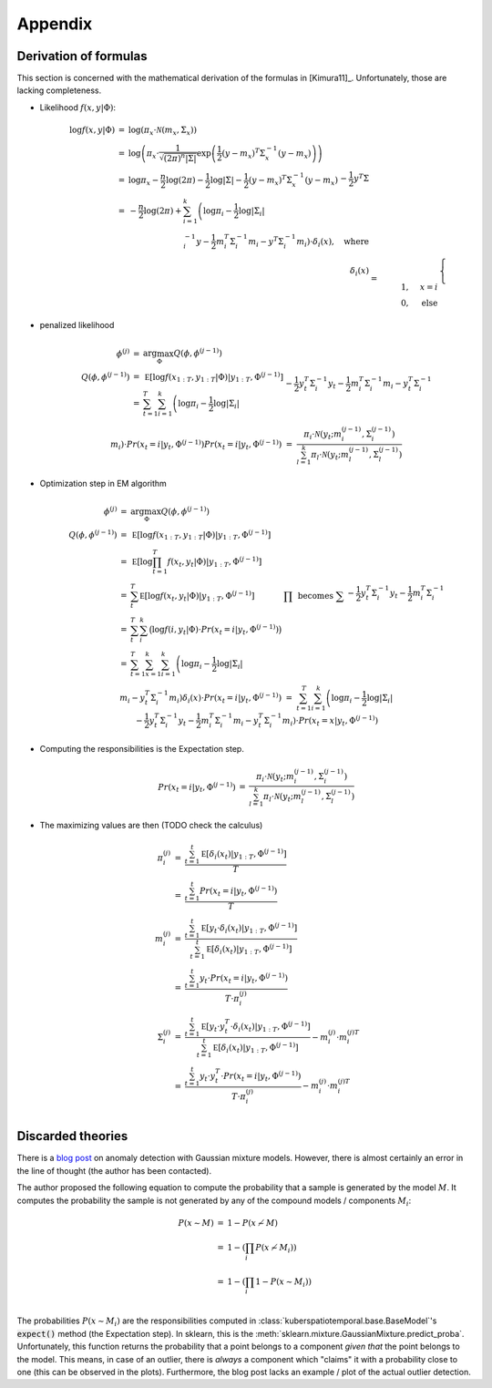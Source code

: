 Appendix
========

Derivation of formulas
^^^^^^^^^^^^^^^^^^^^^^

This section is concerned with the mathematical derivation of the formulas in [Kimura11]_.
Unfortunately, those are lacking completeness.

* Likelihood :math:`f(x,y|\Phi)`:

    .. math::

        \begin{array}{rcl}
        \log f(x,y|\Phi)
        &=& \log \left( \pi_x \cdot \mathcal N(m_x,\Sigma_x) \right) \\
        &=& \log \left( \pi_x \cdot  \frac{1}{ \sqrt{(2\pi)^n |\Sigma|}} \exp \left(\frac {1}{2} (y - m_x)^T \Sigma^{-1}_x (y - m_x) \right)
        \right) \\
        &=& \log \pi_x - \frac{n}{2} \log(2\pi) - \frac{1}{2} \log |\Sigma| - \frac{1}{2} (y - m_x)^T \Sigma^{-1}_x (y - m_x) \\
        &=&  - \frac{n}{2} \log(2\pi) + \sum_{i=1}^k \left( \log \pi_i - \frac{1}{2} \log |\Sigma_i| \right. \\
        && - \frac{1}{2} y^T \Sigma^{-1}_i y - \frac{1}{2} m_i^T \Sigma^{-1}_i m_i
            \left. -  y^T \Sigma^{-1}_i m_i \right)\cdot \delta_i(x), \quad \text{where} \\
            %
        \delta_i(x) &=& \begin{cases} 1, & x=i \\ 0, & \text{else} \end{cases}
        \end{array} $$

* penalized likelihood

    .. math::

        \begin{array}{rcl}
            ~\phi^{(j)} &=&\arg \max_\Phi Q(\phi,\phi^{(j-1)}) \\
        Q(\phi,\phi^{(j-1)})
        &=& \mathbb E [ \log f(x_{1:T},y_{1:T}|\Phi )| y_{1:T}, \Phi^{(j-1)}]\\
            &=& \sum^T_{t=1} \sum^k_{i=1} \left( \log \pi_i - \frac{1}{2} \log |\Sigma_i| \right. \\
        && - \frac{1}{2} y_t^T \Sigma^{-1}_i y_t - \frac{1}{2} m_i^T \Sigma^{-1}_i m_i
            \left. -  y_t^T \Sigma^{-1}_i m_i \right) \cdot Pr(x_t=i | y_t, \Phi^{(j-1)}) \\
        Pr(x_t=i | y_t, \Phi^{(j-1)})
        &=& \frac{ \pi_i \cdot \mathcal N \left(y_t; m_i^{(j-1)},\Sigma_i^{(j-1)}\right)}{\sum_{l=1}^k \pi_l \cdot \mathcal N \left(y_t; m_l^{(j-1)},\Sigma_l^{(j-1)}\right)}
        \end{array}

* Optimization step in EM algorithm

    .. math::

        \begin{array}{rcl}
            ~\phi^{(j)} &=&\arg \max_\Phi Q(\phi,\phi^{(j-1)}) \\
        Q(\phi,\phi^{(j-1)})
        &=& \mathbb E [ \log f(x_{1:T},y_{1:T}|\Phi )| y_{1:T}, \Phi^{(j-1)}]\\
        &=& \mathbb E [ \log \prod_{t=1}^T f(x_t,y_t|\Phi )| y_{1:T}, \Phi^{(j-1)}]\\
        &=& \sum^T_t \mathbb E [ \log f(x_t,y_t|\Phi )| y_{1:T}, \Phi^{(j-1)}] & \prod \text{ becomes } \sum \\
        &=& \sum^T_t \sum_i^k \big( \log f(i,y_t|\Phi ) \cdot Pr(x_t=i | y_t, \Phi^{(j-1)}) \big) \\
            &=& \sum^T_{t=1} \sum^k_{x=1} \sum^k_{i=1}\left( \log \pi_i - \frac{1}{2} \log |\Sigma_i| \right. \\
        && - \frac{1}{2} y_t^T \Sigma^{-1}_i y_t - \frac{1}{2} m_i^T \Sigma^{-1}_i m_i
            \left. -  y_t^T \Sigma^{-1}_i m_i \right) \delta_i(x)\cdot Pr(x_t=i | y_t, \Phi^{(j-1)}) \\
        &=& \sum^T_{t=1} \sum^k_{i=1} \left( \log \pi_i - \frac{1}{2} \log |\Sigma_i| \right. \\
        && - \frac{1}{2} y_t^T \Sigma^{-1}_i y_t - \frac{1}{2} m_i^T \Sigma^{-1}_i m_i
            \left. -  y_t^T \Sigma^{-1}_i m_i \right) \cdot Pr(x_t=x | y_t, \Phi^{(j-1)})
        \end{array}

* Computing the responsibilities is the Expectation step.

    .. math::

        \begin{array}{rcl}
        Pr(x_t=i | y_t, \Phi^{(j-1)})
        &=& \frac{ \pi_i \cdot \mathcal N \left(y_t; m_i^{(j-1)},\Sigma_i^{(j-1)}\right)}{\sum_{l=1}^k \pi_l \cdot \mathcal N \left(y_t; m_l^{(j-1)},\Sigma_l^{(j-1)}\right)}
        \end{array}

* The maximizing values are then (TODO check the calculus)

    .. math::

        \begin{array}{rcl}
        ~\pi_i^{(j)}
        &=& \frac{\sum^t_{t=1} \mathbb E[\delta_i(x_t)|y_{1:T},\Phi^{(j-1)}]} {T} \\
        &=& \frac{\sum^t_{t=1} Pr(x_t=i | y_t, \Phi^{(j-1)})}{T}\\
        ~m_i^{(j)}
        &=& \frac{\sum^t_{t=1} \mathbb E[y_t \cdot \delta_i(x_t)|y_{1:T},\Phi^{(j-1)}]} {\sum^t_{t=1} \mathbb E[\delta_i(x_t)|y_{1:T},\Phi^{(j-1)}]} \\
        &=& \frac{\sum^t_{t=1} y_t \cdot Pr(x_t=i | y_t, \Phi^{(j-1)})}{T\cdot \pi_i^{(j)}}\\
        \Sigma_i^{(j)}
        &=& \frac{\sum^t_{t=1} \mathbb E[y_t \cdot y_t^T \cdot \delta_i(x_t)|y_{1:T},\Phi^{(j-1)}]}
        {\sum^t_{t=1} \mathbb E[\delta_i(x_t)|y_{1:T},\Phi^{(j-1)}]} - m_i^{(j)} \cdot m_i^{(j)T}\\
        &=& \frac{\sum^t_{t=1} y_t\cdot y_t^T \cdot Pr(x_t=i | y_t, \Phi^{(j-1)})}{T\cdot \pi_i^{(j)}} - m_i^{(j)}\cdot m_i^{(j)T}\\
        \end{array}



Discarded theories
^^^^^^^^^^^^^^^^^^

There is a `blog post <https://towardsdatascience.com/understanding-anomaly-detection-in-python-using-gaussian-mixture-model-e26e5d06094b>`_
on anomaly detection with Gaussian mixture models. However, there is almost certainly an error in the line of thought (the author has been contacted).

The author proposed the following equation to compute the probability that a sample is
generated by the model :math:`M`. It computes the probability the sample
is not generated by any of the compound models / components :math:`M_i`:

.. math::

    \begin{array}{rcl}
    P(x \sim M) &=& 1 - P(x \not\sim M) \\
    &=& 1 - \left(\prod_{i} P(x \not\sim M_i) \right) \\
    &=& 1 - \left(\prod_{i} 1 - P(x \sim M_i) \right) \\
    \end{array}

The probabilities :math:`P(x \sim M_i)` are the responsibilities computed in
:class:`kuberspatiotemporal.base.BaseModel`'s :code:`expect()` method (the Expectation step). In sklearn, this is the :meth:`sklearn.mixture.GaussianMixture.predict_proba`.
Unfortunately, this function returns the probability that a point belongs to a component *given that* the point belongs to the
model. This means, in case of an outlier, there is *always* a component which "claims" it with a probability close to one (this can
be observed in the plots). Furthermore, the blog post lacks an example / plot of the actual outlier detection.
